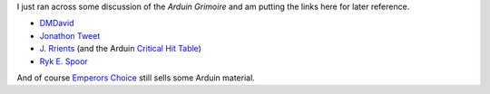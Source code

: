 .. title: Arduin Grimoire
.. slug: arduin-grimoire
.. date: 2020-02-22 18:07:21 UTC-05:00
.. tags: rpg,arduin
.. category: gaming
.. link: 
.. description: 
.. type: text

I just ran across some discussion of the `Arduin Grimoire` and am
putting the links here for later reference.

* DMDavid_
* `Jonathon Tweet`_
* `J. Rrients`_ (and the Arduin `Critical Hit Table`_)
* `Ryk E. Spoor`_

And of course `Emperors Choice
<http://empcho.bizhosting.com/index.html>`_ still sells some Arduin material.

.. _DMDavid: https://dmdavid.com/tag/once-subversive-the-arduin-grimoire-reached-into-every-role-playing-game/
.. _`Jonathon Tweet`: http://www.jonathantweet.com/jotgamearduin.html
.. _`J. Rrients`: http://jrients.blogspot.com/search/label/cover%20to%20cover
.. _`Critical Hit Table`: http://jrients.blogspot.com/2007/08/great-random-charts-from-rpg-history.html
.. _`Ryk E. Spoor`: http://grandcentralarena.com/under-the-influence-the-arduin-grimoires/
